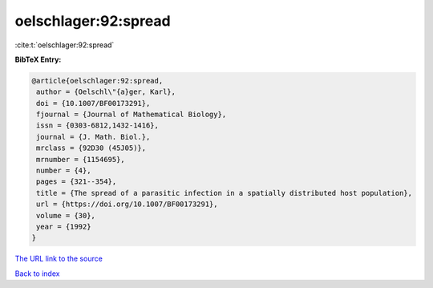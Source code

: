 oelschlager:92:spread
=====================

:cite:t:`oelschlager:92:spread`

**BibTeX Entry:**

.. code-block:: bibtex

   @article{oelschlager:92:spread,
    author = {Oelschl\"{a}ger, Karl},
    doi = {10.1007/BF00173291},
    fjournal = {Journal of Mathematical Biology},
    issn = {0303-6812,1432-1416},
    journal = {J. Math. Biol.},
    mrclass = {92D30 (45J05)},
    mrnumber = {1154695},
    number = {4},
    pages = {321--354},
    title = {The spread of a parasitic infection in a spatially distributed host population},
    url = {https://doi.org/10.1007/BF00173291},
    volume = {30},
    year = {1992}
   }
`The URL link to the source <ttps://doi.org/10.1007/BF00173291}>`_


`Back to index <../By-Cite-Keys.html>`_
